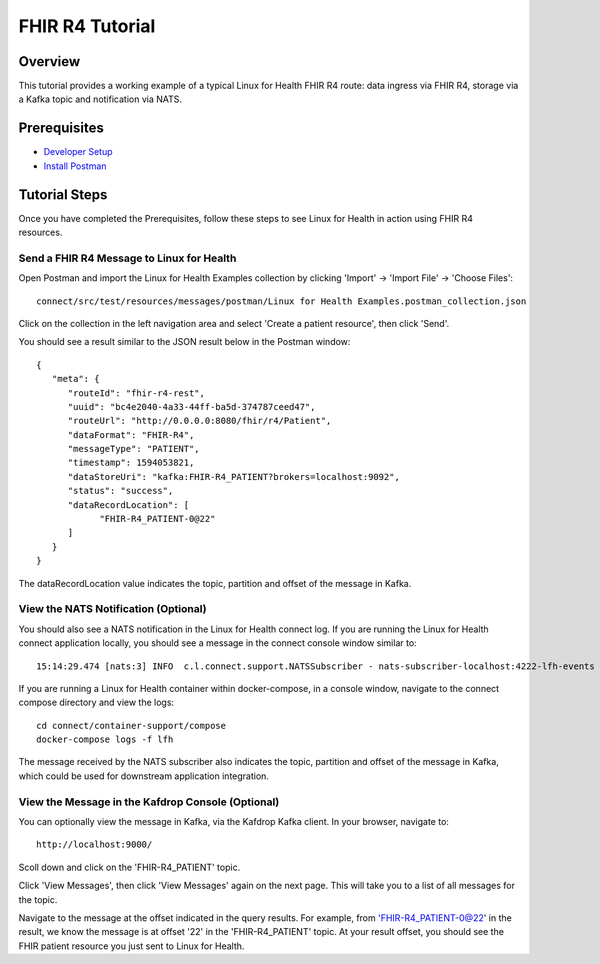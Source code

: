 FHIR R4 Tutorial
****************

Overview
========
This tutorial provides a working example of a typical Linux for Health FHIR R4 route: data ingress via FHIR R4, storage via a Kafka topic and notification via NATS.

Prerequisites
=============
* `Developer Setup <../developer-setup.html>`_
* `Install Postman <https://www.postman.com/downloads>`_

Tutorial Steps
==============
Once you have completed the Prerequisites, follow these steps to see Linux for Health in action using FHIR R4 resources.

Send a FHIR R4 Message to Linux for Health 
------------------------------------------
Open Postman and import the Linux for Health Examples collection by clicking 'Import' -> 'Import File' -> 'Choose Files'::

   connect/src/test/resources/messages/postman/Linux for Health Examples.postman_collection.json

Click on the collection in the left navigation area and select 'Create a patient resource', then click 'Send'.

You should see a result similar to the JSON result below in the Postman window::

   {
      "meta": {
         "routeId": "fhir-r4-rest",
         "uuid": "bc4e2040-4a33-44ff-ba5d-374787ceed47",
         "routeUrl": "http://0.0.0.0:8080/fhir/r4/Patient",
         "dataFormat": "FHIR-R4",
         "messageType": "PATIENT",
         "timestamp": 1594053821,
         "dataStoreUri": "kafka:FHIR-R4_PATIENT?brokers=localhost:9092",
         "status": "success",
         "dataRecordLocation": [
               "FHIR-R4_PATIENT-0@22"
         ]
      }
   }

The dataRecordLocation value indicates the topic, partition and offset of the message in Kafka.

View the NATS Notification (Optional)
-------------------------------------
You should also see a NATS notification in the Linux for Health connect log.  If you are running the Linux for Health connect application locally, you should see a message in the connect console window similar to::

   15:14:29.474 [nats:3] INFO  c.l.connect.support.NATSSubscriber - nats-subscriber-localhost:4222-lfh-events received message: {"meta":{"routeId":"fhir-r4-rest","uuid":"8bebaaae-a30b-4d8e-8424-d38836bf1d14","routeUri":"jetty:http://0.0.0.0:8080/fhir/r4/Patient?httpMethodRestrict=POST","dataFormat":"FHIR-R4","messageType":"PATIENT","timestamp":1597868068,"dataStoreUri":"kafka:FHIR-R4_PATIENT?brokers=localhost:9092","status":"success","dataRecordLocation":["FHIR-R4_PATIENT-0@22"]}}

If you are running a Linux for Health container within docker-compose, in a console window, navigate to the connect compose directory and view the logs::

   cd connect/container-support/compose
   docker-compose logs -f lfh

The message received by the NATS subscriber also indicates the topic, partition and offset of the message in Kafka, which could be used for downstream application integration.

View the Message in the Kafdrop Console (Optional)
--------------------------------------------------
You can optionally view the message in Kafka, via the Kafdrop Kafka client.  In your browser, navigate to::

   http://localhost:9000/

Scoll down and click on the 'FHIR-R4_PATIENT' topic.

Click 'View Messages', then click 'View Messages' again on the next page.  This will take you to a list of all messages for the topic.  

Navigate to the message at the offset indicated in the query results.  For example, from 'FHIR-R4_PATIENT-0@22' in the result, we know the message is at offset '22' in the 'FHIR-R4_PATIENT' topic.  At your result offset, you should see the FHIR patient resource you just sent to Linux for Health.
